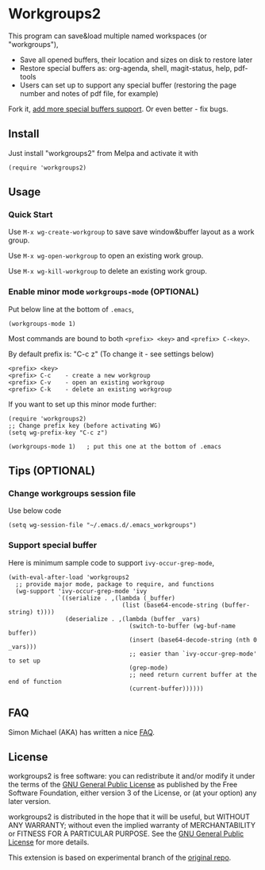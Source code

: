 * Workgroups2
[[https://github.com/pashinin/workgroups2/actions/workflows/test.yml][https://github.com/pashinin/workgroups2/actions/workflows/test.yml/badge.svg]]
[[http://melpa.org/#/workgroups2][file:http://melpa.org/packages/workgroups2-badge.svg]]
[[http://stable.melpa.org/#/workgroups2][file:http://stable.melpa.org/packages/workgroups2-badge.svg]]

This program can save&load multiple named workspaces (or "workgroups"),

- Save all opened buffers, their location and sizes on disk to restore later
- Restore special buffers as: org-agenda, shell, magit-status, help, pdf-tools
- Users can set up to support any special buffer (restoring the  page number and notes of pdf file, for example)

Fork it, [[https://github.com/pashinin/workgroups2/wiki/How-to-restore-a-specific-type-of-buffer][add more special buffers support]]. Or even better - fix bugs.

** Install
Just install "workgroups2" from Melpa and activate it with

#+begin_src elisp
(require 'workgroups2)
#+end_src

** Usage
*** Quick Start
Use =M-x wg-create-workgroup= to save save window&buffer layout as a work group.

Use =M-x wg-open-workgroup= to open an existing work group.

Use =M-x wg-kill-workgroup= to delete an existing work group.
*** Enable minor mode =workgroups-mode= (OPTIONAL)
Put below line at the bottom of =.emacs=,
#+begin_src elisp
(workgroups-mode 1)
#+end_src

Most commands are bound to both =<prefix> <key>= and =<prefix> C-<key>=.

By default prefix is: "C-c z" (To change it - see settings below)

#+begin_example
<prefix> <key>
<prefix> C-c    - create a new workgroup
<prefix> C-v    - open an existing workgroup
<prefix> C-k    - delete an existing workgroup
#+end_example

If you want to set up this minor mode further:
#+begin_src elisp
(require 'workgroups2)
;; Change prefix key (before activating WG)
(setq wg-prefix-key "C-c z")

(workgroups-mode 1)   ; put this one at the bottom of .emacs
#+end_src
** Tips (OPTIONAL)
*** Change workgroups session file
Use below code
#+begin_src elisp
(setq wg-session-file "~/.emacs.d/.emacs_workgroups")
#+end_src
*** Support special buffer
Here is minimum sample code to support =ivy-occur-grep-mode=,
#+begin_src elisp
(with-eval-after-load 'workgroups2
  ;; provide major mode, package to require, and functions
  (wg-support 'ivy-occur-grep-mode 'ivy
              `((serialize . ,(lambda (_buffer)
                                (list (base64-encode-string (buffer-string) t))))
                (deserialize . ,(lambda (buffer _vars)
                                  (switch-to-buffer (wg-buf-name buffer))
                                  (insert (base64-decode-string (nth 0 _vars)))
                                  ;; easier than `ivy-occur-grep-mode' to set up
                                  (grep-mode)
                                  ;; need return current buffer at the end of function
                                  (current-buffer))))))
#+end_src
** FAQ
Simon Michael (AKA) has written a nice [[https://github.com/pashinin/workgroups2/issues/108#issuecomment-1001104900][FAQ]].
** License
workgroups2 is free software: you can redistribute it and/or modify it under the terms of the [[https://raw.githubusercontent.com/redguardtoo/workgroups2/master/LICENSE][GNU General Public License]] as published by the Free Software Foundation, either version 3 of the License, or (at your option) any later version.

workgroups2 is distributed in the hope that it will be useful, but WITHOUT ANY WARRANTY; without even the implied warranty of MERCHANTABILITY or FITNESS FOR A PARTICULAR PURPOSE. See the [[https://raw.githubusercontent.com/redguardtoo/workgroups2/master/LICENSE][GNU General Public License]] for more details.

This extension is based on experimental branch of the [[http://github.com/tlh/workgroups.el][original repo]].
